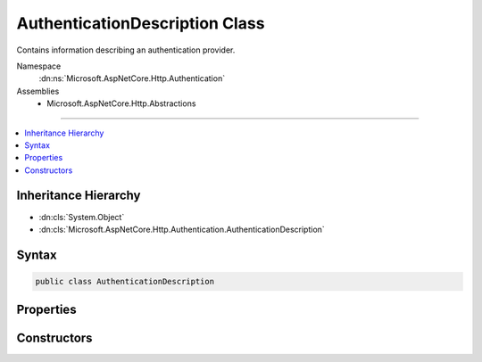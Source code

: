 

AuthenticationDescription Class
===============================






Contains information describing an authentication provider.


Namespace
    :dn:ns:`Microsoft.AspNetCore.Http.Authentication`
Assemblies
    * Microsoft.AspNetCore.Http.Abstractions

----

.. contents::
   :local:



Inheritance Hierarchy
---------------------


* :dn:cls:`System.Object`
* :dn:cls:`Microsoft.AspNetCore.Http.Authentication.AuthenticationDescription`








Syntax
------

.. code-block:: csharp

    public class AuthenticationDescription








.. dn:class:: Microsoft.AspNetCore.Http.Authentication.AuthenticationDescription
    :hidden:

.. dn:class:: Microsoft.AspNetCore.Http.Authentication.AuthenticationDescription

Properties
----------

.. dn:class:: Microsoft.AspNetCore.Http.Authentication.AuthenticationDescription
    :noindex:
    :hidden:

    
    .. dn:property:: Microsoft.AspNetCore.Http.Authentication.AuthenticationDescription.AuthenticationScheme
    
        
    
        
        Gets or sets the name used to reference the authentication middleware instance.
    
        
        :rtype: System.String
    
        
        .. code-block:: csharp
    
            public string AuthenticationScheme
            {
                get;
                set;
            }
    
    .. dn:property:: Microsoft.AspNetCore.Http.Authentication.AuthenticationDescription.DisplayName
    
        
    
        
        Gets or sets the display name for the authentication provider.
    
        
        :rtype: System.String
    
        
        .. code-block:: csharp
    
            public string DisplayName
            {
                get;
                set;
            }
    
    .. dn:property:: Microsoft.AspNetCore.Http.Authentication.AuthenticationDescription.Items
    
        
    
        
        Contains metadata about the authentication provider.
    
        
        :rtype: System.Collections.Generic.IDictionary<System.Collections.Generic.IDictionary`2>{System.String<System.String>, System.Object<System.Object>}
    
        
        .. code-block:: csharp
    
            public IDictionary<string, object> Items
            {
                get;
            }
    

Constructors
------------

.. dn:class:: Microsoft.AspNetCore.Http.Authentication.AuthenticationDescription
    :noindex:
    :hidden:

    
    .. dn:constructor:: Microsoft.AspNetCore.Http.Authentication.AuthenticationDescription.AuthenticationDescription()
    
        
    
        
        Initializes a new instance of the :any:`Microsoft.AspNetCore.Http.Authentication.AuthenticationDescription` class
    
        
    
        
        .. code-block:: csharp
    
            public AuthenticationDescription()
    
    .. dn:constructor:: Microsoft.AspNetCore.Http.Authentication.AuthenticationDescription.AuthenticationDescription(System.Collections.Generic.IDictionary<System.String, System.Object>)
    
        
    
        
        Initializes a new instance of the :any:`Microsoft.AspNetCore.Http.Authentication.AuthenticationDescription` class
    
        
    
        
        :type items: System.Collections.Generic.IDictionary<System.Collections.Generic.IDictionary`2>{System.String<System.String>, System.Object<System.Object>}
    
        
        .. code-block:: csharp
    
            public AuthenticationDescription(IDictionary<string, object> items)
    

